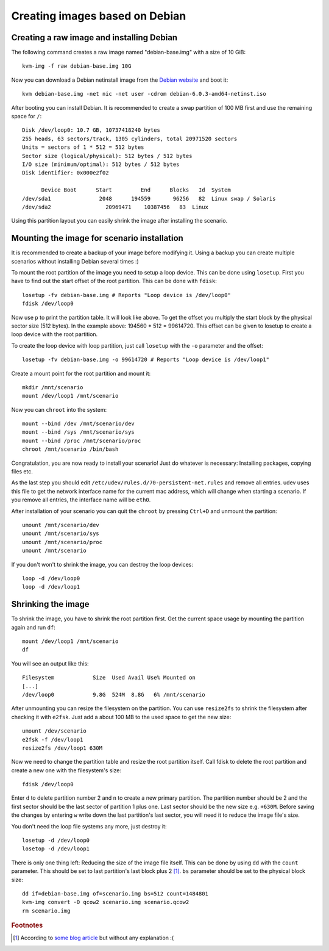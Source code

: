 Creating images based on Debian
===============================

Creating a raw image and installing Debian
------------------------------------------

The following command creates a raw image named "debian-base.img" with a size
of 10 GiB::

   kvm-img -f raw debian-base.img 10G

Now you can download a Debian netinstall image from the `Debian website
<http://debian.org/>`_ and boot it::

   kvm debian-base.img -net nic -net user -cdrom debian-6.0.3-amd64-netinst.iso

After booting you can install Debian. It is recommended to create a swap
partition of 100 MB first and use the remaining space for ``/``::

   Disk /dev/loop0: 10.7 GB, 10737418240 bytes
   255 heads, 63 sectors/track, 1305 cylinders, total 20971520 sectors
   Units = sectors of 1 * 512 = 512 bytes
   Sector size (logical/physical): 512 bytes / 512 bytes
   I/O size (minimum/optimal): 512 bytes / 512 bytes
   Disk identifier: 0x000e2f02

         Device Boot      Start         End      Blocks   Id  System
   /dev/sda1               2048      194559       96256   82  Linux swap / Solaris
   /dev/sda2                 20969471    10387456   83  Linux

Using this partition layout you can easily shrink the image after installing
the scenario.

Mounting the image for scenario installation
--------------------------------------------

It is recommended to create a backup of your image before modifying it. Using
a backup you can create multiple scenarios without installing Debian several
times :)

To mount the root partition of the image you need to setup a loop device. This
can be done using ``losetup``. First you have to find out the start offset of
the root partition. This can be done with ``fdisk``::

   losetup -fv debian-base.img # Reports "Loop device is /dev/loop0"
   fdisk /dev/loop0

Now use ``p`` to print the partition table. It will look like above. To get the
offset you multiply the start block by the physical sector size (512 bytes).
In the example above: 194560 * 512 = 99614720. This offset can be given to
losetup to create a loop device with the root partition.

To create the loop device with loop partition, just call ``losetup`` with the
``-o`` parameter and the offset::

    losetup -fv debian-base.img -o 99614720 # Reports "Loop device is /dev/loop1"

Create a mount point for the root partition and mount it::

   mkdir /mnt/scenario
   mount /dev/loop1 /mnt/scenario

Now you can ``chroot`` into the system::

   mount --bind /dev /mnt/scenario/dev
   mount --bind /sys /mnt/scenario/sys
   mount --bind /proc /mnt/scenario/proc
   chroot /mnt/scenario /bin/bash

Congratulation, you are now ready to install your scenario! Just do whatever
is necessary: Installing packages, copying files etc.

As the last step you should edit ``/etc/udev/rules.d/70-persistent-net.rules``
and remove all entries. udev uses this file to get the network interface name
for the current mac address, which will change when starting a scenario. If
you remove all entries, the interface name will be ``eth0``.

After installation of your scenario you can quit the ``chroot`` by pressing
``Ctrl+D`` and unmount the partition::

   umount /mnt/scenario/dev
   umount /mnt/scenario/sys
   umount /mnt/scenario/proc
   umount /mnt/scenario

If you don't won't to shrink the image, you can destroy the loop devices::
   
   loop -d /dev/loop0
   loop -d /dev/loop1

Shrinking the image
-------------------

To shrink the image, you have to shrink the root partition first. Get the
current space usage by mounting the partition again and run ``df``::
   
   mount /dev/loop1 /mnt/scenario
   df

You will see an output like this::

   Filesystem            Size  Used Avail Use% Mounted on
   [...]
   /dev/loop0            9.8G  524M  8.8G   6% /mnt/scenario

After unmounting you can resize the filesystem on the partition. You can use
``resize2fs`` to shrink the filesystem after checking it with ``e2fsk``. Just
add a about 100 MB to the used space to get the new size::
   
   umount /dev/scenario
   e2fsk -f /dev/loop1
   resize2fs /dev/loop1 630M

Now we need to change the partition table and resize the root partition
itself. Call fdisk to delete the root partition and create a new one with the
filesystem's size::

   fdisk /dev/loop0

Enter ``d`` to delete partition number 2 and ``n`` to create a new primary
partition. The partition number should be 2 and the first sector should be
the last sector of partition 1 plus one. Last sector should be the new size
e.g. ``+630M``. Before saving the changes by entering ``w`` write down
the last partition's last sector, you will need it to reduce the image
file's size.

You don't need the loop file systems any more, just destroy it::

   losetup -d /dev/loop0
   losetop -d /dev/loop1

There is only one thing left: Reducing the size of the image file itself.
This can be done by using ``dd`` with the ``count`` parameter. This should be
set to last partition's last block plus 2 [#f1]_. ``bs`` parameter should be
set to the physical block size::

   dd if=debian-base.img of=scenario.img bs=512 count=1484801
   kvm-img convert -O qcow2 scenario.img scenario.qcow2
   rm scenario.img

.. rubric:: Footnotes

.. [#f1] According to `some blog article <http://www.blog.turmair.de/2010/11/how-to-shrink-raw-qemu-kvm-images/>`_ but without any explanation :(
